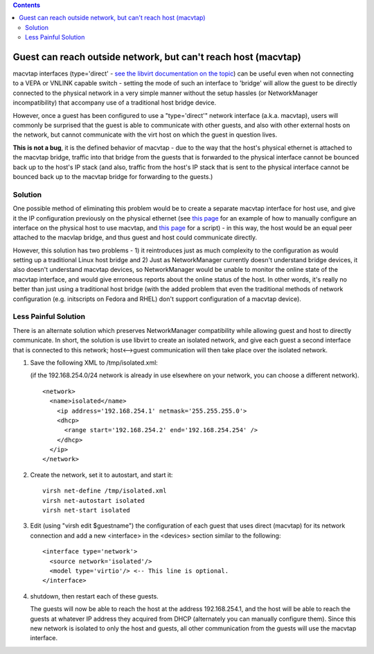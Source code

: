 .. contents::

Guest can reach outside network, but can't reach host (macvtap)
===============================================================

macvtap interfaces (type='direct' - `see the libvirt documentation on
the
topic <http://www.libvirt.org/formatdomain.html#elementsNICSDirect>`__)
can be useful even when not connecting to a VEPA or VNLINK capable
switch - setting the mode of such an interface to 'bridge' will allow
the guest to be directly connected to the physical network in a very
simple manner without the setup hassles (or NetworkManager
incompatibility) that accompany use of a traditional host bridge device.

However, once a guest has been configured to use a "type='direct'"
network interface (a.k.a. macvtap), users will commonly be surprised
that the guest is able to communicate with other guests, and also with
other external hosts on the network, but cannot communicate with the
virt host on which the guest in question lives.

**This is not a bug**, it is the defined behavior of macvtap - due to
the way that the host's physical ethernet is attached to the macvtap
bridge, traffic into that bridge from the guests that is forwarded to
the physical interface cannot be bounced back up to the host's IP stack
(and also, traffic from the host's IP stack that is sent to the physical
interface cannot be bounced back up to the macvtap bridge for forwarding
to the guests.)

Solution
~~~~~~~~

One possible method of eliminating this problem would be to create a
separate macvtap interface for host use, and give it the IP
configuration previously on the physical ethernet (see `this
page <http://virt.kernelnewbies.org/MacVTap>`__ for an example of how to
manually configure an interface on the physical host to use macvtap, and
`this
page <http://www.furorteutonicus.eu/2013/08/04/enabling-host-guest-networking-with-kvm-macvlan-and-macvtap/>`__
for a script) - in this way, the host would be an equal peer attached to
the macvlap bridge, and thus guest and host could communicate directly.

However, this solution has two problems - 1) it reintroduces just as
much complexity to the configuration as would setting up a traditional
Linux host bridge and 2) Just as NetworkManager currently doesn't
understand bridge devices, it also doesn't understand macvtap devices,
so NetworkManager would be unable to monitor the online state of the
macvtap interface, and would give erroneous reports about the online
status of the host. In other words, it's really no better than just
using a traditional host bridge (with the added problem that even the
traditional methods of network configuration (e.g. initscripts on Fedora
and RHEL) don't support configuration of a macvtap device).

Less Painful Solution
~~~~~~~~~~~~~~~~~~~~~

There is an alternate solution which preserves NetworkManager
compatibility while allowing guest and host to directly communicate. In
short, the solution is use libvirt to create an isolated network, and
give each guest a second interface that is connected to this network;
host<-->guest communication will then take place over the isolated
network.

1) Save the following XML to /tmp/isolated.xml:

   (if the 192.168.254.0/24 network is already in use elsewhere on your
   network, you can choose a different network).

   ::

      <network>
        <name>isolated</name>
          <ip address='192.168.254.1' netmask='255.255.255.0'>
          <dhcp>
            <range start='192.168.254.2' end='192.168.254.254' />
          </dhcp>
        </ip>
      </network>

2) Create the network, set it to autostart, and start it:

   ::

      virsh net-define /tmp/isolated.xml
      virsh net-autostart isolated
      virsh net-start isolated

3) Edit (using "virsh edit $guestname") the configuration of each guest
   that uses direct (macvtap) for its network connection and add a new
   <interface> in the <devices> section similar to the following:

   ::

      <interface type='network'>
        <source network='isolated'/>
        <model type='virtio'/> <-- This line is optional.
      </interface>

4) shutdown, then restart each of these guests.

   The guests will now be able to reach the host at the address
   192.168.254.1, and the host will be able to reach the guests at whatever
   IP address they acquired from DHCP (alternately you can manually
   configure them). Since this new network is isolated to only the host and
   guests, all other communication from the guests will use the macvtap
   interface.
